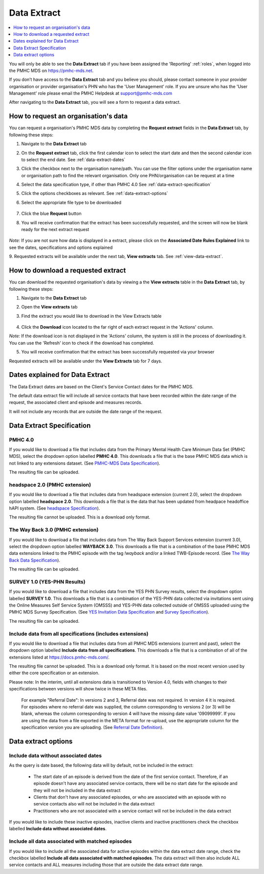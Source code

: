 .. _data-extraction:

Data Extract
============

.. contents::
   :local:
   :depth: 1

You will only be able to see the **Data Extract** tab if you have been assigned
the 'Reporting' :ref:`roles`, when logged into the PMHC MDS on https://pmhc-mds.net.

If you don’t have access to the **Data Extract** tab and you believe you should, please
contact someone in your provider organisation or provider organisation's PHN
who has the 'User Management' role. If you are unsure who has the 'User Management'
role please email the PMHC Helpdesk at support@pmhc-mds.com

After navigating to the **Data Extract** tab, you will see a form
to request a data extract.

.. figure:: screen-shots/data-extract.png
   :alt: PMHC MDS Organisations

.. _request-data-extract:

How to request an organisation's data
^^^^^^^^^^^^^^^^^^^^^^^^^^^^^^^^^^^^^

You can request a organisation's PMHC MDS data by completing
the **Request extract** fields in the **Data Extract** tab, by following these steps:

1. Navigate to the **Data Extract** tab
2. On the **Request extract** tab, click the first calendar icon to select the start date
   and then the second calendar icon to select the end date. See :ref:`data-extract-dates`
3. Click the checkbox next to the organisation name/path. You can use the filter
   options under the organisation name or organisation path to find the relevant
   organisation. Only one PHN/organisation can be request at a time
4. Select the data specification type, if other than PMHC 4.0  See :ref:`data-extract-specification`
5. Click the options checkboxes as relevant. See :ref:`data-extract-options`
6. Select the appropriate file type to be downloaded

   .. figure:: screen-shots/data-extract-request-form.png
      :alt: PMHC MDS Extract Request Form

7. Click the blue **Request** button
8. You will receive confirmation that the extract has been successfully requested,
   and the screen will now be blank ready for the next extract request

      .. figure:: screen-shots/data-extract-message-requested.png
         :alt: PMHC MDS Extract Requested Successfully

*Note:* If you are not sure how data is displayed in a extract, please click on
the **Associated Date Rules Explained** link to see the dates, specifications and
options explained

9. Requested extracts will be available under the next tab, **View extracts** tab.
See :ref:`view-data-extract`.

.. _view-data-extract:

How to download a requested extract
^^^^^^^^^^^^^^^^^^^^^^^^^^^^^^^^^^^

You can download the requested organisation's data by viewing a
the **View extracts** table in the **Data Extract** tab, by following these steps:

1. Navigate to the **Data Extract** tab
2. Open the **View extracts** tab
3. Find the extract you would like to download in the View Extracts table

   .. figure:: screen-shots/data-extract-view-extracts.png
      :alt: PMHC MDS View Extracts table

4. Click the **Download** icon located to the far right of each extract request
   in the 'Actions' column.

*Note:* If the download icon is not displayed in the 'Actions' column, the system
is still in the process of downloading it. You can use the 'Refresh' icon to check
if the download has completed.

5. You will receive confirmation that the extract has been successfully requested
   via your browser

Requested extracts will be available under the **View Extracts** tab for 7 days.


.. _data-extract-dates:

Dates explained for Data Extract
^^^^^^^^^^^^^^^^^^^^^^^^^^^^^^^^

The Data Extract dates are based on the Client's Service Contact dates for the PMHC MDS.

The default data extract file will include all service contacts that have been recorded
within the date range of the request, the associated client and episode and measures records.

It will not include any records that are outside the date range of the request.

.. _data-extract-specification:

Data Extract Specification
^^^^^^^^^^^^^^^^^^^^^^^^^^

.. _data-extract-specification-pmhc:

PMHC 4.0
--------

If you would like to download a file that includes data from the Primary Mental
Health Care Minimum Data Set (PMHC MDS), select the dropdown option
labelled **PMHC 4.0**. This downloads a file that is the base PMHC MDS data which
is not linked to any extensions dataset.
(See `PMHC-MDS Data Specification <https://docs.pmhc-mds.com/projects/data-specification/en/latest/index.html#>`_).

The resulting file can be uploaded.

.. _data-extract-specification-headspace:

headspace 2.0 (PMHC extension)
------------------------------

If you would like to download a file that includes data from headspace extension
(current 2.0), select the dropdown option labelled **headspace 2.0**.
This downloads a file that is the data that has been updated from headpace headoffice hAPI system.
(See `headspace Specification <https://docs.pmhc-mds.com/projects/data-specification-headspace/en/v2/index.html>`_).

The resulting file cannot be uploaded. This is a download only format.

.. _data-extract-specification-TWB:

The Way Back 3.0 (PMHC extension)
---------------------------------

If you would like to download a file that includes data from The Way Back Support
Services extension (current 3.0), select the dropdown option labelled **WAYBACK 3.0**.
This downloads a file that is a combination of the base PMHC MDS data extensions linked
to the PMHC episode with the tag `!wayback` and/or a linked TWB-Episode record.
(See `The Way Back Data Specification <https://docs.pmhc-mds.com/projects/data-specification-wayback/en/v3/data-specification/data-model-and-specifications.html>`_).

The resulting file can be uploaded.

.. _data-extract-specification-survey:

SURVEY 1.0 (YES-PHN Results)
----------------------------

If you would like to download a file that includes data from the YES PHN Survey
results, select the dropdown option labelled **SURVEY 1.0**. This downloads a
file that is a combination of the YES-PHN data collected via invitations sent
using the Online Measures Self Service System (OMSSS) and YES-PHN data collected
outside of OMSSS uploaded using the PMHC MDS Survey Specification.
(See `YES Invitation Data Specification <https://docs.pmhc-mds.com/projects/data-specification-yes-invitation/en/v1/>`_ and `Survey Specification <https://docs.pmhc-mds.com/projects/data-specification-survey/en/v1/>`_).

The resulting file can be uploaded.

.. _data-extract-all-specifications:

Include data from all specifications (includes extensions)
----------------------------------------------------------

If you would like to download a file that includes data from all PMHC MDS extensions (current and past),
select the dropdown option labelled **Include data from all specifications**.
This downloads a file that is a combination of all of the extensions listed at https://docs.pmhc-mds.com/.

The resulting file cannot be uploaded. This is a download only format. It is based
on the most recent version used by either the core specification or an extension.

Please note: In the interim, until all extensions data is transitioned to Version 4.0,
fields with changes to their specifications between versions will show twice in these META files.

  For example "Referral Date": In versions 2 and 3, Referral date was not required. In version 4
  it is required. For episodes where no referral date was supplied,
  the column corresponding to versions 2 (or 3) will be blank, whereas the column
  corresponding to version 4 will have the missing date value '09099999'. If you
  are using the data from a file exported in the META format for re-upload, use the appropriate column for
  the specification version you are uploading. (See `Referral Date Definition <https://docs.pmhc-mds.com/projects/data-specification/en/v4/data-model-and-specifications.html#referral-date>`_).


.. _data-extract-options:

Data extract options
^^^^^^^^^^^^^^^^^^^^

.. _data-extract-data-without-dates:

Include data without associated dates
-------------------------------------

As the query is date based, the following data will by default, not be included
in the extract:

   * The start date of an episode is derived from the date of the first service contact.
     Therefore, if an episode doesn't have any associated service contacts, there will be
     no start date for the episode and they will not be included in the data extract
   * Clients that don't have any associated episodes, or who are associated
     with an episode with no service contacts also will not be included in the data extract
   * Practitioners who are not associated with a service contact will not be included
     in the data extract

If you would like to include these inactive episodes, inactive clients and
inactive practitioners check the checkbox labelled **Include data without associated dates**.

.. _data-extract-all-epsiode-data:

Include all data associated with matched episodes
-------------------------------------------------

If you would like to include all the associated data for active episodes
within the data extract date range, check the checkbox labelled
**Include all data associated with matched episodes**. The data extract will
then also include ALL service contacts and ALL measures including those that are
outside the data extract date range.
